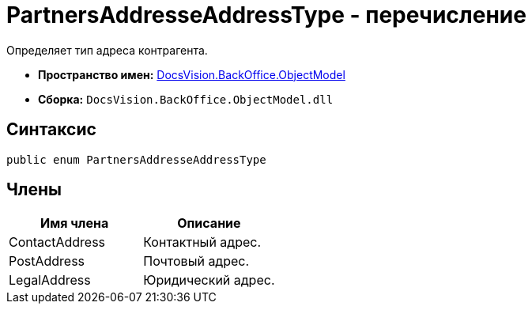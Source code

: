 = PartnersAddresseAddressType - перечисление

Определяет тип адреса контрагента.

* *Пространство имен:* xref:api/DocsVision/Platform/ObjectModel/ObjectModel_NS.adoc[DocsVision.BackOffice.ObjectModel]
* *Сборка:* `DocsVision.BackOffice.ObjectModel.dll`

== Синтаксис

[source,csharp]
----
public enum PartnersAddresseAddressType
----

== Члены

[cols=",",options="header"]
|===
|Имя члена |Описание
|ContactAddress |Контактный адрес.
|PostAddress |Почтовый адрес.
|LegalAddress |Юридический адрес.
|===
